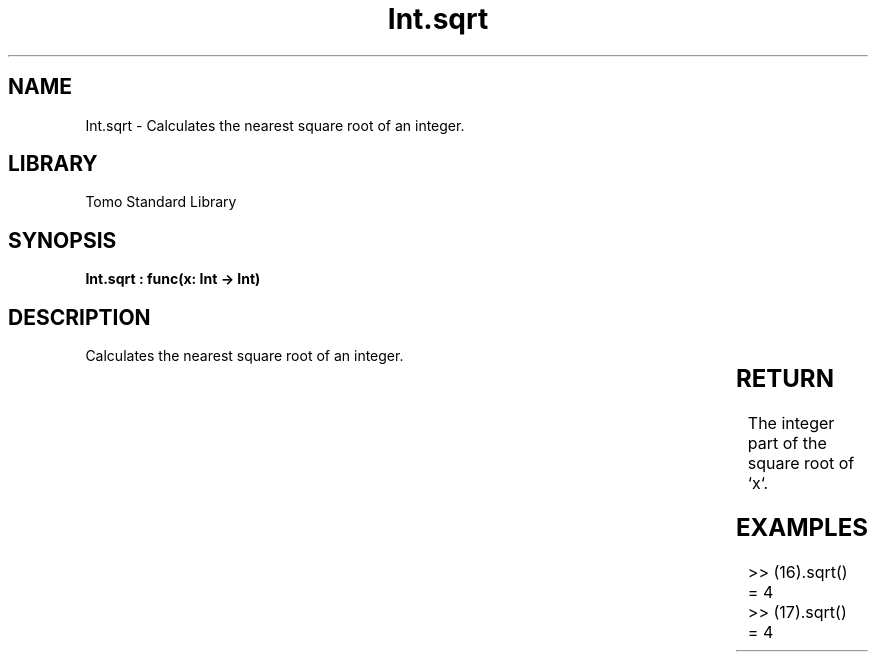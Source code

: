 '\" t
.\" Copyright (c) 2025 Bruce Hill
.\" All rights reserved.
.\"
.TH Int.sqrt 3 2025-04-19T14:30:40.360844 "Tomo man-pages"
.SH NAME
Int.sqrt \- Calculates the nearest square root of an integer.

.SH LIBRARY
Tomo Standard Library
.SH SYNOPSIS
.nf
.BI "Int.sqrt : func(x: Int -> Int)"
.fi

.SH DESCRIPTION
Calculates the nearest square root of an integer.


.TS
allbox;
lb lb lbx lb
l l l l.
Name	Type	Description	Default
x	Int	The integer whose square root is to be calculated. 	-
.TE
.SH RETURN
The integer part of the square root of `x`.

.SH EXAMPLES
.EX
>> (16).sqrt()
= 4
>> (17).sqrt()
= 4
.EE
